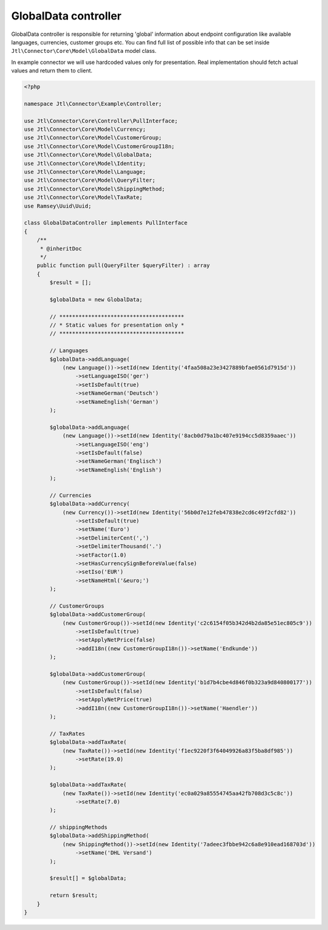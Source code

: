 GlobalData controller
=====================

GlobalData controller is responsible for returning 'global' information about endpoint configuration like available
languages, currencies, customer groups etc. You can find full list of possible info that can be set inside ``Jtl\Connector\Core\Model\GlobalData``
model class.

In example connector we will use hardcoded values only for presentation. Real implementation should fetch actual values
and return them to client.

.. code-block:: php

    <?php

    namespace Jtl\Connector\Example\Controller;

    use Jtl\Connector\Core\Controller\PullInterface;
    use Jtl\Connector\Core\Model\Currency;
    use Jtl\Connector\Core\Model\CustomerGroup;
    use Jtl\Connector\Core\Model\CustomerGroupI18n;
    use Jtl\Connector\Core\Model\GlobalData;
    use Jtl\Connector\Core\Model\Identity;
    use Jtl\Connector\Core\Model\Language;
    use Jtl\Connector\Core\Model\QueryFilter;
    use Jtl\Connector\Core\Model\ShippingMethod;
    use Jtl\Connector\Core\Model\TaxRate;
    use Ramsey\Uuid\Uuid;

    class GlobalDataController implements PullInterface
    {
        /**
         * @inheritDoc
         */
        public function pull(QueryFilter $queryFilter) : array
        {
            $result = [];

            $globalData = new GlobalData;

            // ***************************************
            // * Static values for presentation only *
            // ***************************************

            // Languages
            $globalData->addLanguage(
                (new Language())->setId(new Identity('4faa508a23e3427889bfae0561d7915d'))
                    ->setLanguageISO('ger')
                    ->setIsDefault(true)
                    ->setNameGerman('Deutsch')
                    ->setNameEnglish('German')
            );

            $globalData->addLanguage(
                (new Language())->setId(new Identity('8acb0d79a1bc407e9194cc5d8359aaec'))
                    ->setLanguageISO('eng')
                    ->setIsDefault(false)
                    ->setNameGerman('Englisch')
                    ->setNameEnglish('English')
            );

            // Currencies
            $globalData->addCurrency(
                (new Currency())->setId(new Identity('56b0d7e12feb47838e2cd6c49f2cfd82'))
                    ->setIsDefault(true)
                    ->setName('Euro')
                    ->setDelimiterCent(',')
                    ->setDelimiterThousand('.')
                    ->setFactor(1.0)
                    ->setHasCurrencySignBeforeValue(false)
                    ->setIso('EUR')
                    ->setNameHtml('&euro;')
            );

            // CustomerGroups
            $globalData->addCustomerGroup(
                (new CustomerGroup())->setId(new Identity('c2c6154f05b342d4b2da85e51ec805c9'))
                    ->setIsDefault(true)
                    ->setApplyNetPrice(false)
                    ->addI18n((new CustomerGroupI18n())->setName('Endkunde'))
            );

            $globalData->addCustomerGroup(
                (new CustomerGroup())->setId(new Identity('b1d7b4cbe4d846f0b323a9d840800177'))
                    ->setIsDefault(false)
                    ->setApplyNetPrice(true)
                    ->addI18n((new CustomerGroupI18n())->setName('Haendler'))
            );

            // TaxRates
            $globalData->addTaxRate(
                (new TaxRate())->setId(new Identity('f1ec9220f3f64049926a83f5ba8df985'))
                    ->setRate(19.0)
            );

            $globalData->addTaxRate(
                (new TaxRate())->setId(new Identity('ec0a029a85554745aa42fb708d3c5c8c'))
                    ->setRate(7.0)
            );

            // shippingMethods
            $globalData->addShippingMethod(
                (new ShippingMethod())->setId(new Identity('7adeec3fbbe942c6a8e910ead168703d'))
                    ->setName('DHL Versand')
            );

            $result[] = $globalData;

            return $result;
        }
    }
